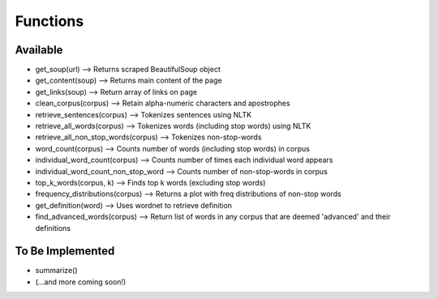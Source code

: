 Functions
=============

Available
*******************

* get_soup(url) --> Returns scraped BeautifulSoup object
* get_content(soup) --> Returns main content of the page
* get_links(soup) --> Return array of links on page
* clean_corpus(corpus) --> Retain alpha-numeric characters and apostrophes
* retrieve_sentences(corpus) --> Tokenizes sentences using NLTK
* retrieve_all_words(corpus) --> Tokenizes words (including stop words) using NLTK
* retrieve_all_non_stop_words(corpus) --> Tokenizes non-stop-words
* word_count(corpus) --> Counts number of words (including stop words) in corpus
* individual_word_count(corpus) --> Counts number of times each individual word appears
* individual_word_count_non_stop_word --> Counts number of non-stop-words in corpus
* top_k_words(corpus, k) --> Finds top k words (excluding stop words)
* frequency_distributions(corpus) --> Returns a plot with freq distributions of non-stop words
* get_definition(word) --> Uses wordnet to retrieve definition
* find_advanced_words(corpus) --> Return list of words in any corpus that are deemed 'advanced' and their definitions

To Be Implemented
********************

* summarize()
* (...and more coming soon!)